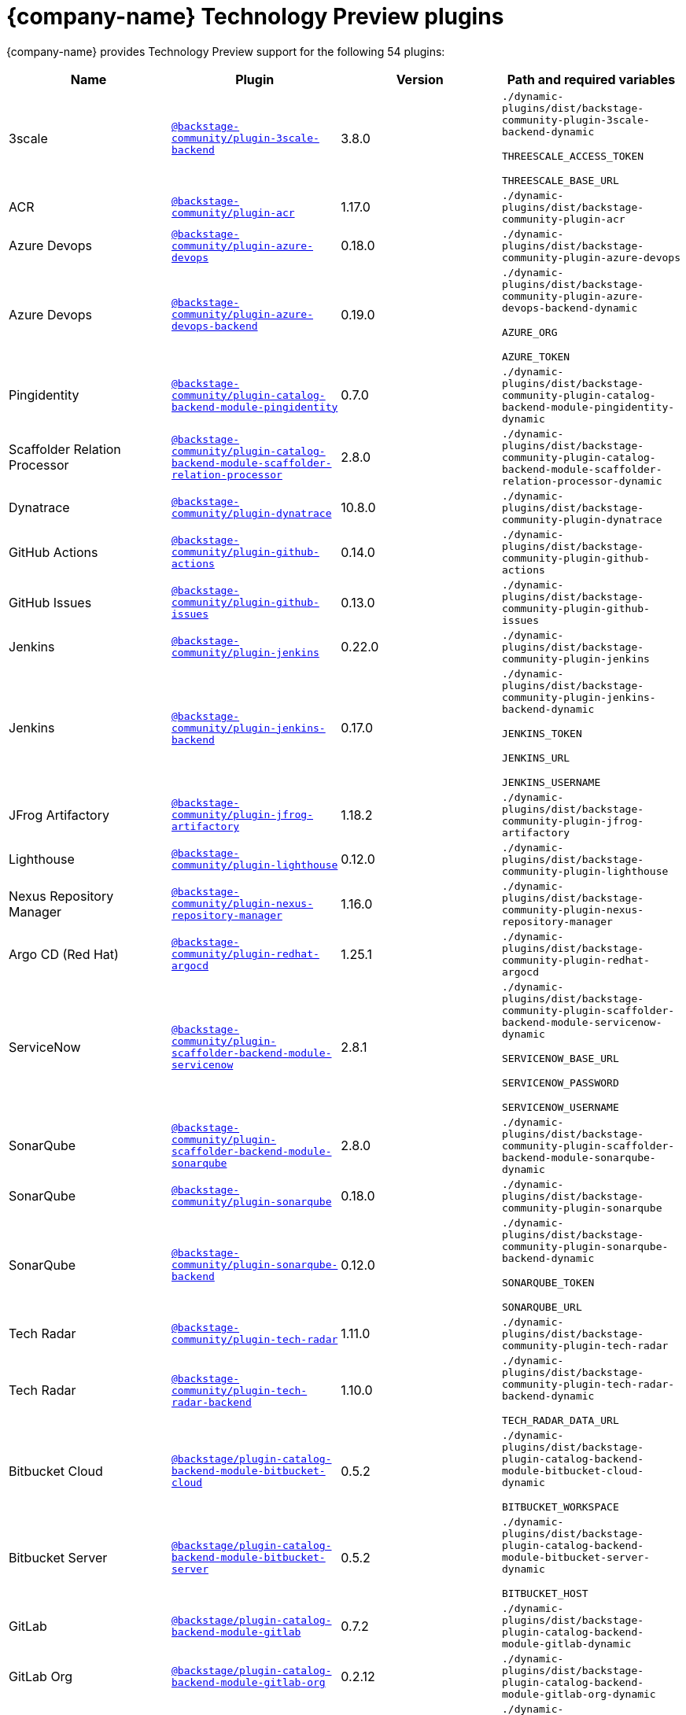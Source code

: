 :_mod-docs-content-type: REFERENCE

// This page is generated! Do not edit the .adoc file, but instead run rhdh-supported-plugins.sh to regen this page from the latest plugin metadata.
// cd /path/to/rhdh-documentation; ./modules/dynamic-plugins/rhdh-supported-plugins.sh; ./build/scripts/build.sh; google-chrome titles-generated/main/plugin-rhdh/index.html
[id="red-hat-technology-preview-plugins"]
= {company-name} Technology Preview plugins

{company-name} provides Technology Preview support for the following 54 plugins:

[%header,cols=4*]
|===
|*Name* |*Plugin* |*Version* |*Path and required variables*
|3scale |`https://npmjs.com/package/@backstage-community/plugin-3scale-backend/v/3.8.0[@backstage-community/plugin-3scale-backend]` |3.8.0 
|`./dynamic-plugins/dist/backstage-community-plugin-3scale-backend-dynamic`

`THREESCALE_ACCESS_TOKEN`

`THREESCALE_BASE_URL`


|ACR |`https://npmjs.com/package/@backstage-community/plugin-acr/v/1.17.0[@backstage-community/plugin-acr]` |1.17.0 
|`./dynamic-plugins/dist/backstage-community-plugin-acr`


|Azure Devops |`https://npmjs.com/package/@backstage-community/plugin-azure-devops/v/0.18.0[@backstage-community/plugin-azure-devops]` |0.18.0 
|`./dynamic-plugins/dist/backstage-community-plugin-azure-devops`


|Azure Devops |`https://npmjs.com/package/@backstage-community/plugin-azure-devops-backend/v/0.19.0[@backstage-community/plugin-azure-devops-backend]` |0.19.0 
|`./dynamic-plugins/dist/backstage-community-plugin-azure-devops-backend-dynamic`

`AZURE_ORG`

`AZURE_TOKEN`


|Pingidentity |`https://npmjs.com/package/@backstage-community/plugin-catalog-backend-module-pingidentity/v/0.7.0[@backstage-community/plugin-catalog-backend-module-pingidentity]` |0.7.0 
|`./dynamic-plugins/dist/backstage-community-plugin-catalog-backend-module-pingidentity-dynamic`


|Scaffolder Relation Processor |`https://npmjs.com/package/@backstage-community/plugin-catalog-backend-module-scaffolder-relation-processor/v/2.8.0[@backstage-community/plugin-catalog-backend-module-scaffolder-relation-processor]` |2.8.0 
|`./dynamic-plugins/dist/backstage-community-plugin-catalog-backend-module-scaffolder-relation-processor-dynamic`


|Dynatrace |`https://npmjs.com/package/@backstage-community/plugin-dynatrace/v/10.8.0[@backstage-community/plugin-dynatrace]` |10.8.0 
|`./dynamic-plugins/dist/backstage-community-plugin-dynatrace`


|GitHub Actions |`https://npmjs.com/package/@backstage-community/plugin-github-actions/v/0.14.0[@backstage-community/plugin-github-actions]` |0.14.0 
|`./dynamic-plugins/dist/backstage-community-plugin-github-actions`


|GitHub Issues |`https://npmjs.com/package/@backstage-community/plugin-github-issues/v/0.13.0[@backstage-community/plugin-github-issues]` |0.13.0 
|`./dynamic-plugins/dist/backstage-community-plugin-github-issues`


|Jenkins |`https://npmjs.com/package/@backstage-community/plugin-jenkins/v/0.22.0[@backstage-community/plugin-jenkins]` |0.22.0 
|`./dynamic-plugins/dist/backstage-community-plugin-jenkins`


|Jenkins |`https://npmjs.com/package/@backstage-community/plugin-jenkins-backend/v/0.17.0[@backstage-community/plugin-jenkins-backend]` |0.17.0 
|`./dynamic-plugins/dist/backstage-community-plugin-jenkins-backend-dynamic`

`JENKINS_TOKEN`

`JENKINS_URL`

`JENKINS_USERNAME`


|JFrog Artifactory |`https://npmjs.com/package/@backstage-community/plugin-jfrog-artifactory/v/1.18.2[@backstage-community/plugin-jfrog-artifactory]` |1.18.2 
|`./dynamic-plugins/dist/backstage-community-plugin-jfrog-artifactory`


|Lighthouse |`https://npmjs.com/package/@backstage-community/plugin-lighthouse/v/0.12.0[@backstage-community/plugin-lighthouse]` |0.12.0 
|`./dynamic-plugins/dist/backstage-community-plugin-lighthouse`


|Nexus Repository Manager |`https://npmjs.com/package/@backstage-community/plugin-nexus-repository-manager/v/1.16.0[@backstage-community/plugin-nexus-repository-manager]` |1.16.0 
|`./dynamic-plugins/dist/backstage-community-plugin-nexus-repository-manager`


|Argo CD (Red Hat) |`https://npmjs.com/package/@backstage-community/plugin-redhat-argocd/v/1.25.1[@backstage-community/plugin-redhat-argocd]` |1.25.1 
|`./dynamic-plugins/dist/backstage-community-plugin-redhat-argocd`


|ServiceNow |`https://npmjs.com/package/@backstage-community/plugin-scaffolder-backend-module-servicenow/v/2.8.1[@backstage-community/plugin-scaffolder-backend-module-servicenow]` |2.8.1 
|`./dynamic-plugins/dist/backstage-community-plugin-scaffolder-backend-module-servicenow-dynamic`

`SERVICENOW_BASE_URL`

`SERVICENOW_PASSWORD`

`SERVICENOW_USERNAME`


|SonarQube |`https://npmjs.com/package/@backstage-community/plugin-scaffolder-backend-module-sonarqube/v/2.8.0[@backstage-community/plugin-scaffolder-backend-module-sonarqube]` |2.8.0 
|`./dynamic-plugins/dist/backstage-community-plugin-scaffolder-backend-module-sonarqube-dynamic`


|SonarQube |`https://npmjs.com/package/@backstage-community/plugin-sonarqube/v/0.18.0[@backstage-community/plugin-sonarqube]` |0.18.0 
|`./dynamic-plugins/dist/backstage-community-plugin-sonarqube`


|SonarQube |`https://npmjs.com/package/@backstage-community/plugin-sonarqube-backend/v/0.12.0[@backstage-community/plugin-sonarqube-backend]` |0.12.0 
|`./dynamic-plugins/dist/backstage-community-plugin-sonarqube-backend-dynamic`

`SONARQUBE_TOKEN`

`SONARQUBE_URL`


|Tech Radar |`https://npmjs.com/package/@backstage-community/plugin-tech-radar/v/1.11.0[@backstage-community/plugin-tech-radar]` |1.11.0 
|`./dynamic-plugins/dist/backstage-community-plugin-tech-radar`


|Tech Radar |`https://npmjs.com/package/@backstage-community/plugin-tech-radar-backend/v/1.10.0[@backstage-community/plugin-tech-radar-backend]` |1.10.0 
|`./dynamic-plugins/dist/backstage-community-plugin-tech-radar-backend-dynamic`

`TECH_RADAR_DATA_URL`


|Bitbucket Cloud |`https://npmjs.com/package/@backstage/plugin-catalog-backend-module-bitbucket-cloud/v/0.5.2[@backstage/plugin-catalog-backend-module-bitbucket-cloud]` |0.5.2 
|`./dynamic-plugins/dist/backstage-plugin-catalog-backend-module-bitbucket-cloud-dynamic`

`BITBUCKET_WORKSPACE`


|Bitbucket Server |`https://npmjs.com/package/@backstage/plugin-catalog-backend-module-bitbucket-server/v/0.5.2[@backstage/plugin-catalog-backend-module-bitbucket-server]` |0.5.2 
|`./dynamic-plugins/dist/backstage-plugin-catalog-backend-module-bitbucket-server-dynamic`

`BITBUCKET_HOST`


|GitLab |`https://npmjs.com/package/@backstage/plugin-catalog-backend-module-gitlab/v/0.7.2[@backstage/plugin-catalog-backend-module-gitlab]` |0.7.2 
|`./dynamic-plugins/dist/backstage-plugin-catalog-backend-module-gitlab-dynamic`


|GitLab Org |`https://npmjs.com/package/@backstage/plugin-catalog-backend-module-gitlab-org/v/0.2.12[@backstage/plugin-catalog-backend-module-gitlab-org]` |0.2.12 
|`./dynamic-plugins/dist/backstage-plugin-catalog-backend-module-gitlab-org-dynamic`


|MS Graph |`https://npmjs.com/package/@backstage/plugin-catalog-backend-module-msgraph/v/0.7.3[@backstage/plugin-catalog-backend-module-msgraph]` |0.7.3 
|`./dynamic-plugins/dist/backstage-plugin-catalog-backend-module-msgraph-dynamic`

`MICROSOFT_CLIENT_ID`

`MICROSOFT_CLIENT_SECRET`

`MICROSOFT_TENANT_ID`


|Kubernetes |`https://npmjs.com/package/@backstage/plugin-kubernetes/v/0.12.10[@backstage/plugin-kubernetes]` |0.12.10 
|`./dynamic-plugins/dist/backstage-plugin-kubernetes`


|Notifications |`https://npmjs.com/package/@backstage/plugin-notifications/v/0.5.9[@backstage/plugin-notifications]` |0.5.9 
|`./dynamic-plugins/dist/backstage-plugin-notifications`


|Notifications |`https://npmjs.com/package/@backstage/plugin-notifications-backend/v/0.5.9[@backstage/plugin-notifications-backend]` |0.5.9 
|`./dynamic-plugins/dist/backstage-plugin-notifications-backend-dynamic`


|Notifications |`https://npmjs.com/package/@backstage/plugin-notifications-backend-module-email/v/0.3.12[@backstage/plugin-notifications-backend-module-email]` |0.3.12 
|`./dynamic-plugins/dist/backstage-plugin-notifications-backend-module-email-dynamic`

`EMAIL_HOSTNAME`

`EMAIL_PASSWORD`

`EMAIL_SENDER`

`EMAIL_USERNAME`


|Azure |`https://npmjs.com/package/@backstage/plugin-scaffolder-backend-module-azure/v/0.2.12[@backstage/plugin-scaffolder-backend-module-azure]` |0.2.12 
|`./dynamic-plugins/dist/backstage-plugin-scaffolder-backend-module-azure-dynamic`


|Bitbucket Cloud |`https://npmjs.com/package/@backstage/plugin-scaffolder-backend-module-bitbucket-cloud/v/0.2.12[@backstage/plugin-scaffolder-backend-module-bitbucket-cloud]` |0.2.12 
|`./dynamic-plugins/dist/backstage-plugin-scaffolder-backend-module-bitbucket-cloud-dynamic`


|Bitbucket Server |`https://npmjs.com/package/@backstage/plugin-scaffolder-backend-module-bitbucket-server/v/0.2.12[@backstage/plugin-scaffolder-backend-module-bitbucket-server]` |0.2.12 
|`./dynamic-plugins/dist/backstage-plugin-scaffolder-backend-module-bitbucket-server-dynamic`


|Gerrit |`https://npmjs.com/package/@backstage/plugin-scaffolder-backend-module-gerrit/v/0.2.12[@backstage/plugin-scaffolder-backend-module-gerrit]` |0.2.12 
|`./dynamic-plugins/dist/backstage-plugin-scaffolder-backend-module-gerrit-dynamic`


|GitLab |`https://npmjs.com/package/@backstage/plugin-scaffolder-backend-module-gitlab/v/0.9.4[@backstage/plugin-scaffolder-backend-module-gitlab]` |0.9.4 
|`./dynamic-plugins/dist/backstage-plugin-scaffolder-backend-module-gitlab-dynamic`


|Signals |`https://npmjs.com/package/@backstage/plugin-signals/v/0.0.22[@backstage/plugin-signals]` |0.0.22 
|`./dynamic-plugins/dist/backstage-plugin-signals`


|GitLab |`https://npmjs.com/package/@immobiliarelabs/backstage-plugin-gitlab/v/6.13.0[@immobiliarelabs/backstage-plugin-gitlab]` |6.13.0 
|`./dynamic-plugins/dist/immobiliarelabs-backstage-plugin-gitlab`


|GitLab |`https://npmjs.com/package/@immobiliarelabs/backstage-plugin-gitlab-backend/v/6.13.0[@immobiliarelabs/backstage-plugin-gitlab-backend]` |6.13.0 
|`./dynamic-plugins/dist/immobiliarelabs-backstage-plugin-gitlab-backend-dynamic`

`GITLAB_HOST`

`GITLAB_TOKEN`


|PagerDuty |`https://npmjs.com/package/@pagerduty/backstage-plugin/v/0.16.0[@pagerduty/backstage-plugin]` |0.16.0 
|`./dynamic-plugins/dist/pagerduty-backstage-plugin`


|PagerDuty |`https://npmjs.com/package/@pagerduty/backstage-plugin-backend/v/0.9.11[@pagerduty/backstage-plugin-backend]` |0.9.11 
|`./dynamic-plugins/dist/pagerduty-backstage-plugin-backend-dynamic`

`PAGERDUTY_API_BASE`

`PAGERDUTY_CLIENT_ID`

`PAGERDUTY_CLIENT_SECRET`

`PAGERDUTY_SUBDOMAIN`


|Azure Repositories |`https://npmjs.com/package/@parfuemerie-douglas/scaffolder-backend-module-azure-repositories/v/0.3.0[@parfuemerie-douglas/scaffolder-backend-module-azure-repositories]` |0.3.0 
|`./dynamic-plugins/dist/parfuemerie-douglas-scaffolder-backend-module-azure-repositories-dynamic`


|Bulk Import |`https://npmjs.com/package/@red-hat-developer-hub/backstage-plugin-bulk-import/v/1.18.1[@red-hat-developer-hub/backstage-plugin-bulk-import]` |1.18.1 
|`./dynamic-plugins/dist/red-hat-developer-hub-backstage-plugin-bulk-import`


|Bulk Import |`https://npmjs.com/package/@red-hat-developer-hub/backstage-plugin-bulk-import-backend/v/6.5.1[@red-hat-developer-hub/backstage-plugin-bulk-import-backend]` |6.5.1 
|`./dynamic-plugins/dist/red-hat-developer-hub-backstage-plugin-bulk-import-backend-dynamic`


|Marketplace |`https://npmjs.com/package/@red-hat-developer-hub/backstage-plugin-catalog-backend-module-marketplace/v/0.7.1[@red-hat-developer-hub/backstage-plugin-catalog-backend-module-marketplace]` |0.7.1 
|`./dynamic-plugins/dist/red-hat-developer-hub-backstage-plugin-catalog-backend-module-marketplace-dynamic`


|Marketplace |`https://npmjs.com/package/@red-hat-developer-hub/backstage-plugin-marketplace/v/0.11.2[@red-hat-developer-hub/backstage-plugin-marketplace]` |0.11.2 
|`./dynamic-plugins/dist/red-hat-developer-hub-backstage-plugin-marketplace`


|Marketplace |`https://npmjs.com/package/@red-hat-developer-hub/backstage-plugin-marketplace-backend/v/0.11.0[@red-hat-developer-hub/backstage-plugin-marketplace-backend]` |0.11.0 
|`./dynamic-plugins/dist/red-hat-developer-hub-backstage-plugin-marketplace-backend-dynamic`


|Datadog |`https://npmjs.com/package/@roadiehq/backstage-plugin-datadog/v/2.5.0[@roadiehq/backstage-plugin-datadog]` |2.5.0 
|`./dynamic-plugins/dist/roadiehq-backstage-plugin-datadog`


|GitHub Insights |`https://npmjs.com/package/@roadiehq/backstage-plugin-github-insights/v/3.2.0[@roadiehq/backstage-plugin-github-insights]` |3.2.0 
|`./dynamic-plugins/dist/roadiehq-backstage-plugin-github-insights`


|GitHub Pull Requests |`https://npmjs.com/package/@roadiehq/backstage-plugin-github-pull-requests/v/3.5.2[@roadiehq/backstage-plugin-github-pull-requests]` |3.5.2 
|`./dynamic-plugins/dist/roadiehq-backstage-plugin-github-pull-requests`


|Jira |`https://npmjs.com/package/@roadiehq/backstage-plugin-jira/v/2.13.1[@roadiehq/backstage-plugin-jira]` |2.13.1 
|`./dynamic-plugins/dist/roadiehq-backstage-plugin-jira`


|Security Insights |`https://npmjs.com/package/@roadiehq/backstage-plugin-security-insights/v/3.2.0[@roadiehq/backstage-plugin-security-insights]` |3.2.0 
|`./dynamic-plugins/dist/roadiehq-backstage-plugin-security-insights`


|Argo CD |`https://npmjs.com/package/@roadiehq/scaffolder-backend-argocd/v/1.7.1[@roadiehq/scaffolder-backend-argocd]` |1.7.1 
|`./dynamic-plugins/dist/roadiehq-scaffolder-backend-argocd-dynamic`

`ARGOCD_AUTH_TOKEN`

`ARGOCD_AUTH_TOKEN2`

`ARGOCD_INSTANCE1_URL`

`ARGOCD_INSTANCE2_URL`

`ARGOCD_PASSWORD`

`ARGOCD_USERNAME`


|Http Request |`https://npmjs.com/package/@roadiehq/scaffolder-backend-module-http-request/v/5.4.2[@roadiehq/scaffolder-backend-module-http-request]` |5.4.2 
|`./dynamic-plugins/dist/roadiehq-scaffolder-backend-module-http-request-dynamic`


|Utils |`https://npmjs.com/package/@roadiehq/scaffolder-backend-module-utils/v/4.0.3[@roadiehq/scaffolder-backend-module-utils]` |4.0.3 
|`./dynamic-plugins/dist/roadiehq-scaffolder-backend-module-utils-dynamic`


|===
